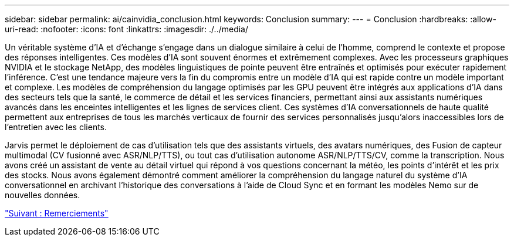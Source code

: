 ---
sidebar: sidebar 
permalink: ai/cainvidia_conclusion.html 
keywords: Conclusion 
summary:  
---
= Conclusion
:hardbreaks:
:allow-uri-read: 
:nofooter: 
:icons: font
:linkattrs: 
:imagesdir: ./../media/


[role="lead"]
Un véritable système d'IA et d'échange s'engage dans un dialogue similaire à celui de l'homme, comprend le contexte et propose des réponses intelligentes. Ces modèles d'IA sont souvent énormes et extrêmement complexes. Avec les processeurs graphiques NVIDIA et le stockage NetApp, des modèles linguistiques de pointe peuvent être entraînés et optimisés pour exécuter rapidement l'inférence. C'est une tendance majeure vers la fin du compromis entre un modèle d'IA qui est rapide contre un modèle important et complexe. Les modèles de compréhension du langage optimisés par les GPU peuvent être intégrés aux applications d'IA dans des secteurs tels que la santé, le commerce de détail et les services financiers, permettant ainsi aux assistants numériques avancés dans les enceintes intelligentes et les lignes de services client. Ces systèmes d'IA conversationnels de haute qualité permettent aux entreprises de tous les marchés verticaux de fournir des services personnalisés jusqu'alors inaccessibles lors de l'entretien avec les clients.

Jarvis permet le déploiement de cas d'utilisation tels que des assistants virtuels, des avatars numériques, des Fusion de capteur multimodal (CV fusionné avec ASR/NLP/TTS), ou tout cas d'utilisation autonome ASR/NLP/TTS/CV, comme la transcription. Nous avons créé un assistant de vente au détail virtuel qui répond à vos questions concernant la météo, les points d'intérêt et les prix des stocks. Nous avons également démontré comment améliorer la compréhension du langage naturel du système d'IA conversationnel en archivant l'historique des conversations à l'aide de Cloud Sync et en formant les modèles Nemo sur de nouvelles données.

link:cainvidia_acknowledgments.html["Suivant : Remerciements"]
